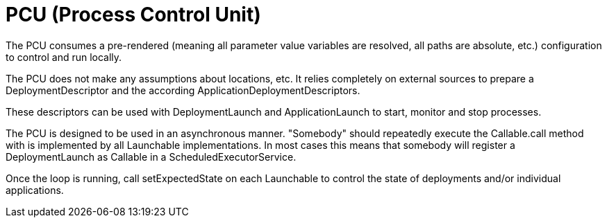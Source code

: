 = PCU (Process Control Unit)

The PCU consumes a pre-rendered (meaning all parameter value variables are resolved, all paths are absolute, etc.) configuration to control and run locally.

The PCU does not make any assumptions about locations, etc. It relies completely on external sources to prepare a DeploymentDescriptor and the according ApplicationDeploymentDescriptors.

These descriptors can be used with DeploymentLaunch and ApplicationLaunch to start, monitor and stop processes.

The PCU is designed to be used in an asynchronous manner. "Somebody" should repeatedly execute the Callable.call method with is implemented by all Launchable implementations. In most cases this means that somebody will register a DeploymentLaunch as Callable in a ScheduledExecutorService.

Once the loop is running, call setExpectedState on each Launchable to control the state of deployments and/or individual applications.
